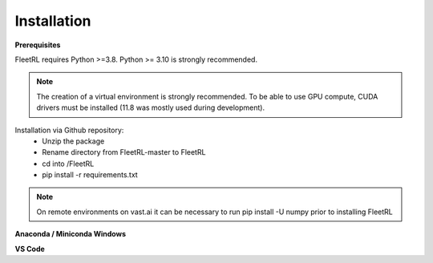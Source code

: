 .. _installation:

Installation
============

**Prerequisites**

FleetRL requires Python >=3.8. Python >= 3.10 is strongly recommended.

.. note::

    The creation of a virtual environment is strongly recommended. To be able to use GPU compute,
    CUDA drivers must be installed (11.8 was mostly used during development).

Installation via Github repository:
 * Unzip the package
 * Rename directory from FleetRL-master to FleetRL
 * cd into /FleetRL
 * pip install -r requirements.txt

.. note::

    On remote environments on vast.ai it can be necessary to run pip install -U numpy prior to
    installing FleetRL

**Anaconda / Miniconda Windows**


**VS Code**

